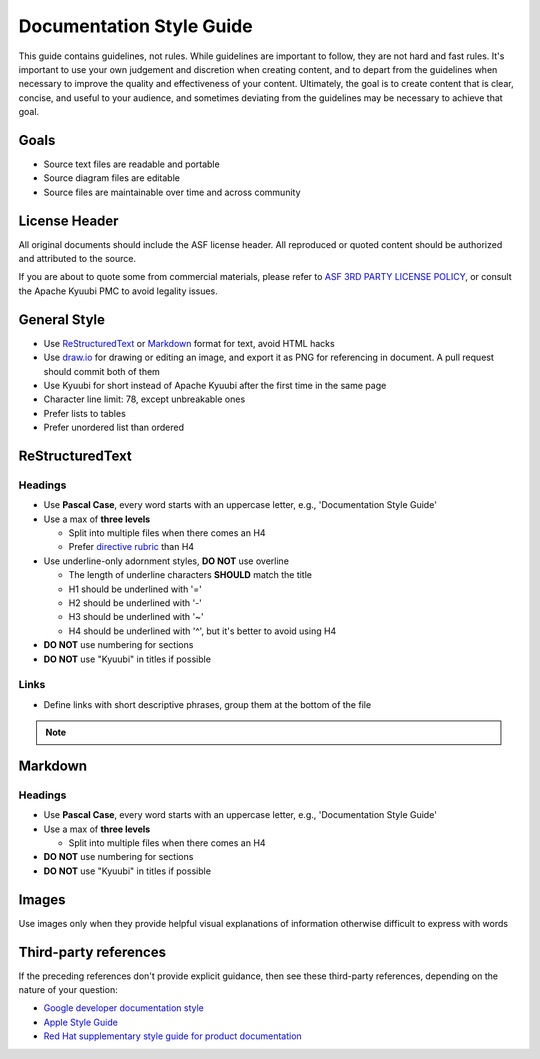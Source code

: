 .. Licensed to the Apache Software Foundation (ASF) under one or more
   contributor license agreements.  See the NOTICE file distributed with
   this work for additional information regarding copyright ownership.
   The ASF licenses this file to You under the Apache License, Version 2.0
   (the "License"); you may not use this file except in compliance with
   the License.  You may obtain a copy of the License at

..    http://www.apache.org/licenses/LICENSE-2.0

.. Unless required by applicable law or agreed to in writing, software
   distributed under the License is distributed on an "AS IS" BASIS,
   WITHOUT WARRANTIES OR CONDITIONS OF ANY KIND, either express or implied.
   See the License for the specific language governing permissions and
   limitations under the License.

Documentation Style Guide
=========================

This guide contains guidelines, not rules. While guidelines are important
to follow, they are not hard and fast rules. It's important to use your
own judgement and discretion when creating content, and to depart from the
guidelines when necessary to improve the quality and effectiveness of your
content. Ultimately, the goal is to create content that is clear, concise,
and useful to your audience, and sometimes deviating from the guidelines
may be necessary to achieve that goal.

Goals
-----

- Source text files are readable and portable
- Source diagram files are editable
- Source files are maintainable over time and across community

License Header
--------------

All original documents should include the ASF license header. All reproduced
or quoted content should be authorized and attributed to the source.

If you are about to quote some from commercial materials, please refer to
`ASF 3RD PARTY LICENSE POLICY`_, or consult the Apache Kyuubi PMC to avoid
legality issues.

General Style
-------------

- Use `ReStructuredText`_ or `Markdown`_ format for text, avoid HTML hacks
- Use `draw.io`_ for drawing or editing an image, and export it as PNG for
  referencing in document. A pull request should commit both of them
- Use Kyuubi for short instead of Apache Kyuubi after the first time in the
  same page
- Character line limit: 78, except unbreakable ones
- Prefer lists to tables
- Prefer unordered list than ordered

ReStructuredText
----------------

Headings
~~~~~~~~

- Use **Pascal Case**, every word starts with an uppercase letter, e.g., 'Documentation Style Guide'
- Use a max of **three levels**

  - Split into multiple files when there comes an H4
  - Prefer `directive rubric`_ than H4

- Use underline-only adornment styles, **DO NOT** use overline

  - The length of underline characters **SHOULD** match the title
  - H1 should be underlined with '='
  - H2 should be underlined with '-'
  - H3 should be underlined with '~'
  - H4 should be underlined with '^', but it's better to avoid using H4

- **DO NOT** use numbering for sections
- **DO NOT** use "Kyuubi" in titles if possible

Links
~~~~~

- Define links with short descriptive phrases, group them at the bottom of the file

.. note::
  :class: dropdown, toggle

  .. code-block::
     :caption: Recommended

     Please refer to `Apache Kyuubi Home Page`_.

     .. _Apache Kyuubi Home Page: https://kyuubi.apache.org/

  .. code-block::
     :caption: Not recommended

     Please refer to `Apache Kyuubi Home Page <https://kyuubi.apache.org/>`_.


Markdown
--------

Headings
~~~~~~~~

- Use **Pascal Case**, every word starts with an uppercase letter, e.g., 'Documentation Style Guide'
- Use a max of **three levels**

  - Split into multiple files when there comes an H4

- **DO NOT** use numbering for sections
- **DO NOT** use "Kyuubi" in titles if possible

Images
------

Use images only when they provide helpful visual explanations of information
otherwise difficult to express with words

Third-party references
----------------------

If the preceding references don't provide explicit guidance, then see these
third-party references, depending on the nature of your question:

- `Google developer documentation style`_
- `Apple Style Guide`_
- `Red Hat supplementary style guide for product documentation`_

.. References

.. _ASF 3RD PARTY LICENSE POLICY: https://www.apache.org/legal/resolved.html#asf-3rd-party-license-policy
.. _directive rubric: https://www.sphinx-doc.org/en/master/usage/restructuredtext/directives.html#directive-rubric
.. _ReStructuredText: https://docutils.sourceforge.io/rst.html
.. _Markdown: https://en.wikipedia.org/wiki/Markdown
.. _draw.io: https://www.diagrams.net/
.. _Google developer documentation style: https://developers.google.com/style
.. _Apple Style Guide: https://help.apple.com/applestyleguide/
.. _Red Hat supplementary style guide for product documentation: https://redhat-documentation.github.io/supplementary-style-guide/
